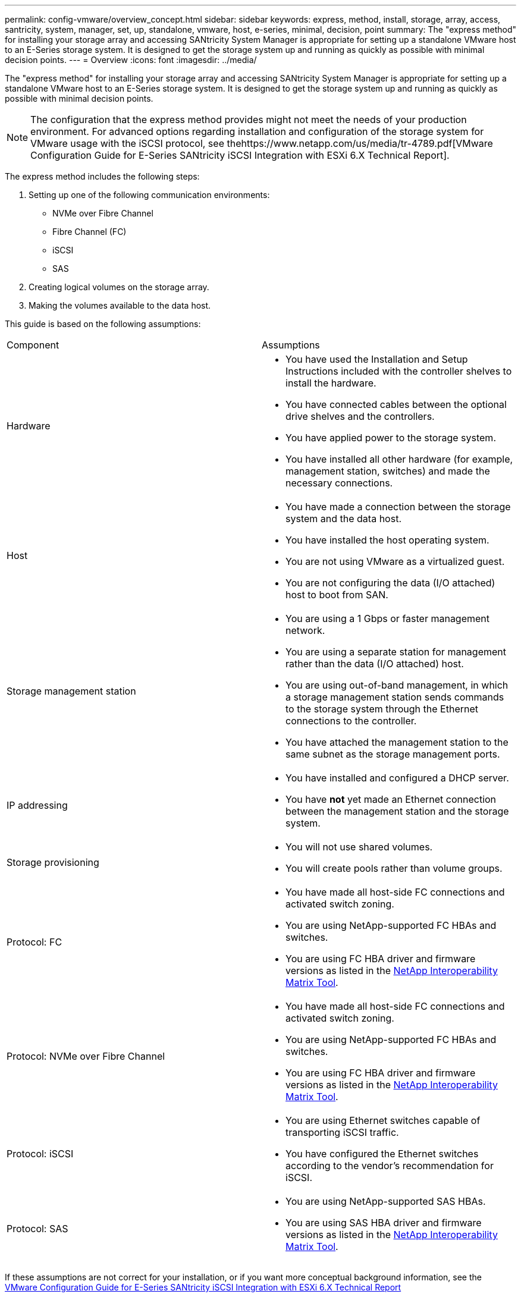 ---
permalink: config-vmware/overview_concept.html
sidebar: sidebar
keywords: express, method, install, storage, array, access, santricity, system, manager, set, up, standalone, vmware, host, e-series, minimal, decision, point
summary: The "express method" for installing your storage array and accessing SANtricity System Manager is appropriate for setting up a standalone VMware host to an E-Series storage system. It is designed to get the storage system up and running as quickly as possible with minimal decision points.
---
= Overview
:icons: font
:imagesdir: ../media/

[.lead]
The "express method" for installing your storage array and accessing SANtricity System Manager is appropriate for setting up a standalone VMware host to an E-Series storage system. It is designed to get the storage system up and running as quickly as possible with minimal decision points.

NOTE: The configuration that the express method provides might not meet the needs of your production environment. For advanced options regarding installation and configuration of the storage system for VMware usage with the iSCSI protocol, see thehttps://www.netapp.com/us/media/tr-4789.pdf[VMware Configuration Guide for E-Series SANtricity iSCSI Integration with ESXi 6.X Technical Report].

The express method includes the following steps:

. Setting up one of the following communication environments:
 ** NVMe over Fibre Channel
 ** Fibre Channel (FC)
 ** iSCSI
 ** SAS
. Creating logical volumes on the storage array.
. Making the volumes available to the data host.

This guide is based on the following assumptions:

|===
| Component| Assumptions
a|
Hardware
a|

* You have used the Installation and Setup Instructions included with the controller shelves to install the hardware.
* You have connected cables between the optional drive shelves and the controllers.
* You have applied power to the storage system.
* You have installed all other hardware (for example, management station, switches) and made the necessary connections.

a|
Host
a|

* You have made a connection between the storage system and the data host.
* You have installed the host operating system.
* You are not using VMware as a virtualized guest.
* You are not configuring the data (I/O attached) host to boot from SAN.

a|
Storage management station
a|

* You are using a 1 Gbps or faster management network.
* You are using a separate station for management rather than the data (I/O attached) host.
* You are using out-of-band management, in which a storage management station sends commands to the storage system through the Ethernet connections to the controller.
* You have attached the management station to the same subnet as the storage management ports.

a|
IP addressing
a|

* You have installed and configured a DHCP server.
* You have *not* yet made an Ethernet connection between the management station and the storage system.

a|
Storage provisioning
a|

* You will not use shared volumes.
* You will create pools rather than volume groups.

a|
Protocol: FC
a|

* You have made all host-side FC connections and activated switch zoning.
* You are using NetApp-supported FC HBAs and switches.
* You are using FC HBA driver and firmware versions as listed in the http://mysupport.netapp.com/matrix[NetApp Interoperability Matrix Tool].

a|
Protocol: NVMe over Fibre Channel
a|

* You have made all host-side FC connections and activated switch zoning.
* You are using NetApp-supported FC HBAs and switches.
* You are using FC HBA driver and firmware versions as listed in the http://mysupport.netapp.com/matrix[NetApp Interoperability Matrix Tool].

a|
Protocol: iSCSI
a|

* You are using Ethernet switches capable of transporting iSCSI traffic.
* You have configured the Ethernet switches according to the vendor's recommendation for iSCSI.

a|
Protocol: SAS
a|

* You are using NetApp-supported SAS HBAs.
* You are using SAS HBA driver and firmware versions as listed in the http://mysupport.netapp.com/matrix[NetApp Interoperability Matrix Tool].

|===
If these assumptions are not correct for your installation, or if you want more conceptual background information, see the https://www.netapp.com/us/media/tr-4789.pdf[VMware Configuration Guide for E-Series SANtricity iSCSI Integration with ESXi 6.X Technical Report]
